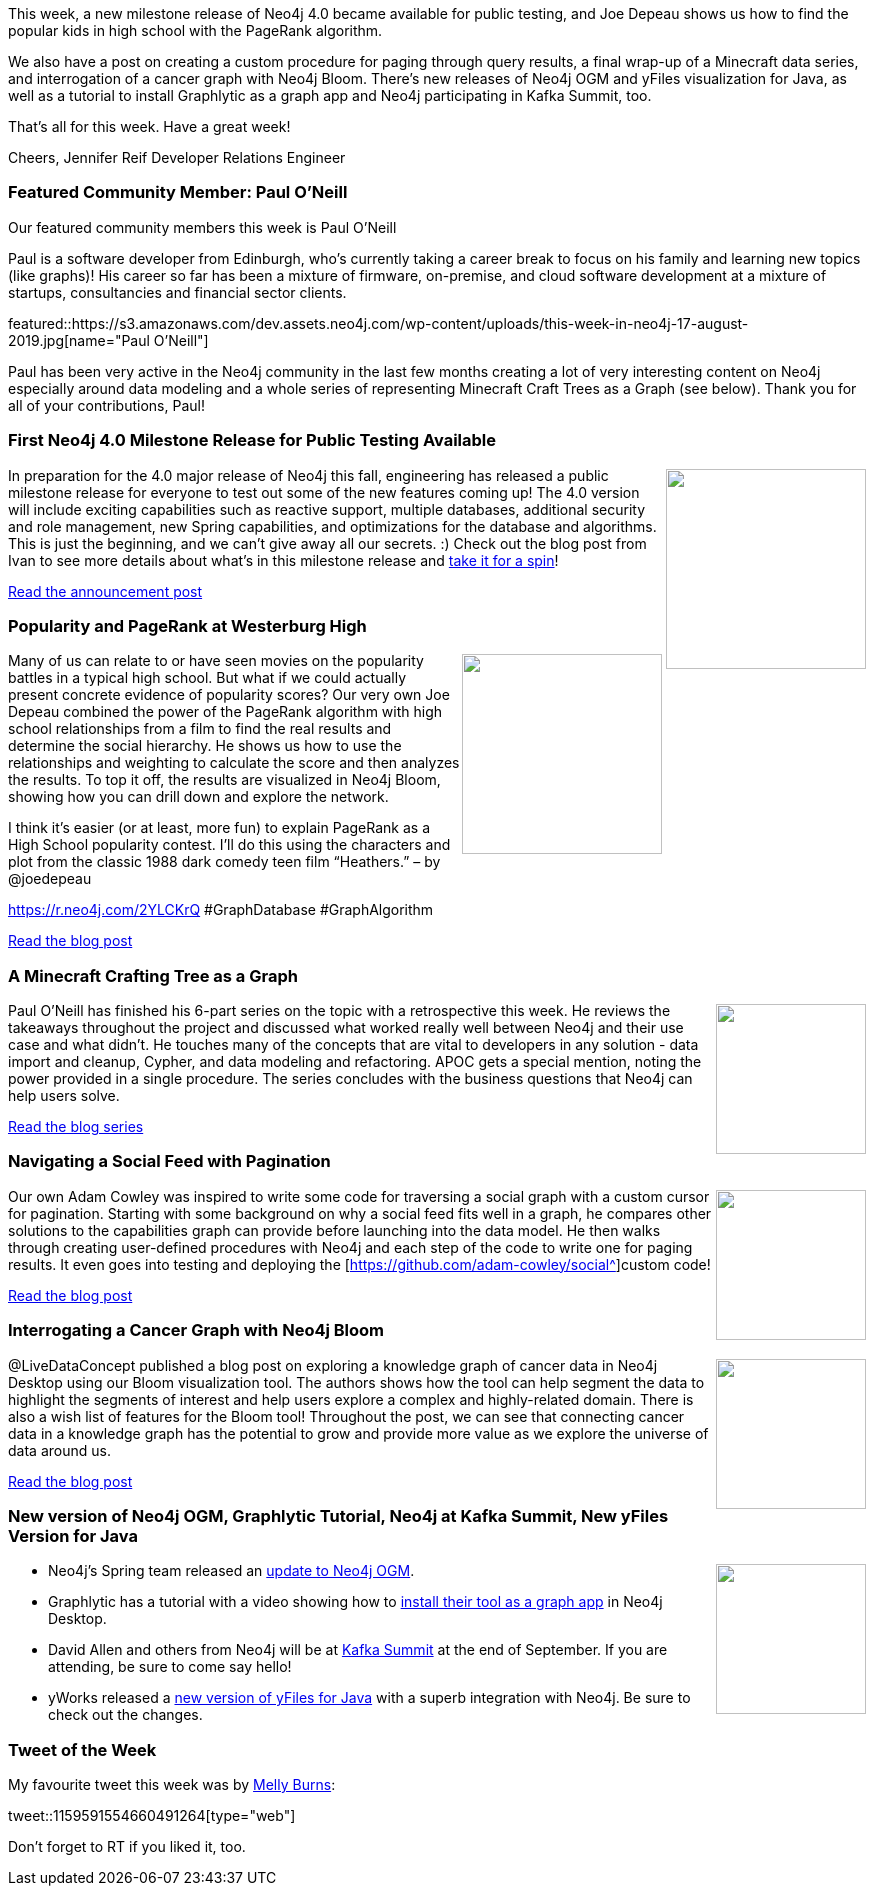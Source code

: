 ﻿:linkattrs:
:type: "web"


////
[Keywords/Tags:]
<insert-tags-here>




[Meta Description:]
Discover what's new in the Neo4j community for the week of 17 Aug 2019




[Primary Image File Name:]
this-week-neo4j-17-aug-2019.jpg


[Primary Image Alt Text:]




[Headline:]
This Week in Neo4j – MR2 of Neo4j 4.0, PageRank Algorithm, a Knowledge Graph in Bloom, APOC with Minecraft Data, and Writing a Cursor for Pagination


[Body copy:]
////


This week, a new milestone release of Neo4j 4.0 became available for public testing, and Joe Depeau shows us how to find the popular kids in high school with the PageRank algorithm.


We also have a post on creating a custom procedure for paging through query results, a final wrap-up of a Minecraft data series, and interrogation of a cancer graph with Neo4j Bloom. There’s new releases of Neo4j OGM and yFiles visualization for Java, as well as a tutorial to install Graphlytic as a graph app and Neo4j participating in Kafka Summit, too.


That’s all for this week. Have a great week!


Cheers,
Jennifer Reif
Developer Relations Engineer


[[featured-community-member]]
=== Featured Community Member: Paul O'Neill


Our featured community members this week is Paul O'Neill


Paul is a software developer from Edinburgh, who's currently taking a career break to focus on his family and learning new topics (like graphs)! His career so far has been a mixture of firmware, on-premise, and cloud software development at a mixture of startups, consultancies and financial sector clients.


featured::https://s3.amazonaws.com/dev.assets.neo4j.com/wp-content/uploads/this-week-in-neo4j-17-august-2019.jpg[name="Paul O’Neill"]


Paul has been very active in the Neo4j community in the last few months creating a lot of very interesting content on Neo4j especially around data modeling and a whole series of representing Minecraft Craft Trees as a Graph (see below). Thank you for all of your contributions, Paul!


[[features-1]]
=== First Neo4j 4.0 Milestone Release for Public Testing Available


++++
<div style="float:right; padding: 2px        ">
<img src="https://s3.amazonaws.com/dev.assets.neo4j.com/wp-content/uploads/twin4j-neo4j-4.0-milestone-release-2.jpg" width="200px"  />
</div>
++++


In preparation for the 4.0 major release of Neo4j this fall, engineering has released a public milestone release for everyone to test out some of the new features coming up! The 4.0 version will include exciting capabilities such as reactive support, multiple databases, additional security and role management, new Spring capabilities, and optimizations for the database and algorithms. This is just the beginning, and we can’t give away all our secrets. :) Check out the blog post from Ivan to see more details about what’s in this milestone release and https://neo4j.com/download-center/#prerelease[take it for a spin^]!


https://neo4j.com/blog/neo4j-enterprise-edition-4-0-milestone-release-2/[Read the announcement post, role="medium button"]


[[features-2]]
=== Popularity and PageRank at Westerburg High


++++
<div style="float:right; padding: 2px        ">
<img src="https://s3.amazonaws.com/dev.assets.neo4j.com/wp-content/uploads/20190805122721/heathers-1.jpg" width="200px"  />
</div>
++++


Many of us can relate to or have seen movies on the popularity battles in a typical high school. But what if we could actually present concrete evidence of popularity scores? Our very own Joe Depeau combined the power of the PageRank algorithm with high school relationships from a film to find the real results and determine the social hierarchy. He shows us how to use the relationships and weighting to calculate the score and then analyzes the results. To top it off, the results are visualized in Neo4j Bloom, showing how you can drill down and explore the network.


I think it’s easier (or at least, more fun) to explain PageRank as a High School popularity contest. I’ll do this using the characters and plot from the classic 1988 dark comedy teen film “Heathers.” – by @joedepeau


https://r.neo4j.com/2YLCKrQ
#GraphDatabase #GraphAlgorithm


https://neo4j.com/blog/popularity-and-page-rank-at-westerberg-high/[Read the blog post, role="medium button"]


[[features-3]]
=== A Minecraft Crafting Tree as a Graph


++++
<div style="float:right; padding: 2px        ">
<img src="https://s3.amazonaws.com/dev.assets.neo4j.com/wp-content/uploads/twin4j-minecraft.jpg" width="150px"  />
</div>
++++


Paul O'Neill has finished his 6-part series on the topic with a retrospective this week. He reviews the takeaways throughout the project and discussed what worked really well between Neo4j and their use case and what didn’t. He touches many of the concepts that are vital to developers in any solution - data import and cleanup, Cypher, and data modeling and refactoring. APOC gets a special mention, noting the power provided in a single procedure. The series concludes with the business questions that Neo4j can help users solve.


https://pablissimo.com/category/projects/minecraft-crafting-in-neo[Read the blog series, role="medium button"]


[[features-4]]
=== Navigating a Social Feed with Pagination


++++
<div style="float:right; padding: 2px        ">
<img src="https://s3.amazonaws.com/dev.assets.neo4j.com/wp-content/uploads/twin4j-social-feed-pagination.png" width="150px"  />
</div>
++++


Our own Adam Cowley was inspired to write some code for traversing a social graph with a custom cursor for pagination. Starting with some background on why a social feed fits well in a graph, he compares other solutions to the capabilities graph can provide before launching into the data model. He then walks through creating user-defined procedures with Neo4j and each step of the code to write one for paging results. It even goes into testing and deploying the [https://github.com/adam-cowley/social^]custom code!


https://adamcowley.co.uk/neo4j/social-feed-cursor-based-pagination/[Read the blog post, role="medium button"]


[[features-5]]
=== Interrogating a Cancer Graph with Neo4j Bloom


++++
<div style="float:right; padding: 2px        ">
<img src="https://s3.amazonaws.com/dev.assets.neo4j.com/wp-content/uploads/twin4j-cancer-bloom.png" width="150px"  />
</div>
++++


@LiveDataConcept published a blog post on exploring a knowledge graph of cancer data in Neo4j Desktop using our Bloom visualization tool. The authors shows how the tool can help segment the data to highlight the segments of interest and help users explore a complex and highly-related domain. There is also a wish list of features for the Bloom tool! Throughout the post, we can see that connecting cancer data in a knowledge graph has the potential to grow and provide more value as we explore the universe of data around us.


https://medium.com/@LiveDataConcept/visual-interrogation-of-a-cancer-knowledge-graph-using-neo4j-bloom-d00687969da2[Read the blog post, role="medium button"]


[[features-6]]
=== New version of Neo4j OGM, Graphlytic Tutorial, Neo4j at Kafka Summit, New yFiles Version for Java


++++
<div style="float:right; padding: 2px        ">
<img src="https://s3.amazonaws.com/dev.assets.neo4j.com/wp-content/uploads/twin4j-kafka-summit.jpg" width="150px"  />
</div>
++++


* Neo4j’s Spring team released an https://twitter.com/meistermeier/status/1159842281031000067[update to Neo4j OGM^].
* Graphlytic has a tutorial with a video showing how to https://graphlytic.biz/blog/how-to-install-graphlytic-in-neo4j-desktop[install their tool as a graph app^] in Neo4j Desktop.
* David Allen and others from Neo4j will be at https://www.linkedin.com/posts/mdavidallen_extending-the-streamtable-duality-into-a-activity-6566777269480632320-WA4Z[Kafka Summit^] at the end of September. If you are attending, be sure to come say hello!
* yWorks released a https://twitter.com/yworks/status/1159801913464033280[new version of yFiles for Java^] with a superb integration with Neo4j. Be sure to check out the changes.




=== Tweet of the Week


My favourite tweet this week was by https://twitter.com/TheMellyBee[Melly Burns^]:


// https://twitter.com/TheMellyBee/status/1159591554660491264


tweet::1159591554660491264[type={type}]


Don’t forget to RT if you liked it, too.